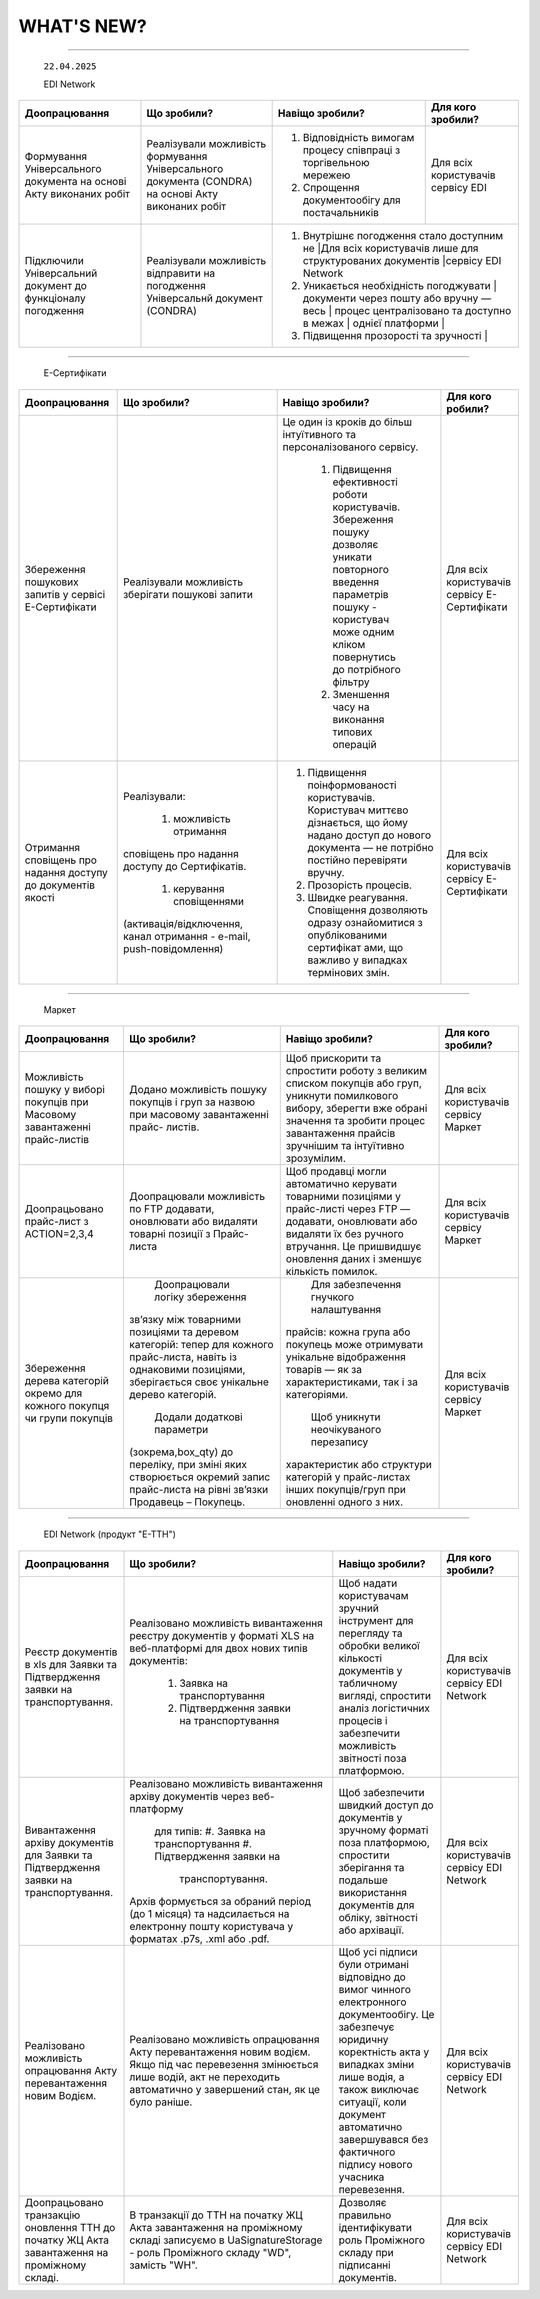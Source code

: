 WHAT'S NEW?
#############################################################

.. role:: red

.. role:: underline

.. role:: green

.. сюда закину немного картинок для текста

.. |news| image:: /general_2_0/pics_rabota_s_platformoj_EDIN_2.0/rabota_s_platformoj_023.png

.. |news_c| image:: /general_2_0/pics_rabota_s_platformoj_EDIN_2.0/rabota_s_platformoj_022.png

----------------------------------------------------


   ``22.04.2025``

   :green:`EDI Network`

.. table:: 
+--------------------------+---------------------------+-----------------------------------------------+-------------------------+
|**Доопрацювання**         |**Що зробили?**            | **Навіщо зробили?**                           | **Для кого зробили?**   |
+--------------------------+---------------------------+-----------------------------------------------+-------------------------+
|Формування Універсального |Реалізували можливість     | #. Відповідність вимогам процесу співпраці    |Для всіх користувачів    |
|документа на основі Акту  |формування Універсального  |    з торгівельною мережею                     |сервісу EDI              |
|виконаних робіт           |документа (CONDRA) на      | #. Спрощення документообігу для постачальників|                         |
|                          |основі Акту виконаних робіт|                                               |                         |
+--------------------------+---------------------------+-----------------------------------------------+-------------------------+
|Підключили Універсальний  |Реалізували можливість     | #. Внутрішнє погодження стало доступним не    |Для всіх користувачів    |
|документ до функціоналу   |відправити на погодження   |    лише для структурованих документів         |сервісу EDI Network      |
|погодження                |Універсальнй документ      | #. Уникається необхідність погоджувати        |                         |
|                          |(CONDRA)                   |    документи через пошту або вручну — весь    |                         |
|                          |                           |    процес централізовано та доступно в межах  |                         |
|                          |                           |    однієї платформи                           |                         |
|                          |                           | #. Підвищення прозорості та зручності         |                         |
+--------------------------+---------------------------+------------------------------------------+------------------------------+

----------------------------------------------------

   :green:`Е-Сертифікати`
.. table:: 
+------------------------+---------------------------+---------------------------------------------------+-----------------------+
|**Доопрацювання**       |**Що зробили?**            | **Навіщо зробили?**                               | **Для кого робили?**  |
+------------------------+---------------------------+---------------------------------------------------+-----------------------+
|Збереження пошукових    |Реалізували можливість     |Це один із кроків до більш інтуїтивного та         |Для всіх користувачів  |
|запитів у сервісі       |зберігати пошукові запити  |персоналізованого сервісу.                         |сервісу Е-Сертифікати  |
|Е-Сертифікати           |                           |                                                   |                       |
|                        |                           | #. Підвищення ефективності роботи користувачів.   |                       |
|                        |                           |    Збереження пошуку дозволяє уникати повторного  |                       |
|                        |                           |    введення параметрів пошуку - користувач може   |                       |
|                        |                           |    одним кліком повернутись до потрібного фільтру |                       |
|                        |                           | #. Зменшення часу на виконання типових операцій   |                       |
+------------------------+---------------------------+---------------------------------------------------+-----------------------+
|Отримання сповіщень про |Реалізували:               | #. Підвищення поінформованості користувачів.      |Для всіх користувачів  |
|надання доступу до      |                           |    Користувач миттєво дізнається, що йому надано  |сервісу Е-Сертифікати  |
|документів якості       | #. можливість отримання   |    доступ до нового документа — не потрібно       |                       |
|                        |сповіщень про надання      |    постійно  перевіряти вручну.                   |                       |
|                        |доступу до Сертифікатів.   | #. Прозорість процесів.                           |                       |
|                        | #. керування сповіщеннями | #. Швидке реагування. Сповіщення дозволяють       |                       |
|                        |(активація/відключення,    |    одразу ознайомитися з опублікованими сертифікат|                       |
|                        |канал отримання - e-mail,  |    ами, що важливо у випадках термінових змін.    |                       | 
|                        |push-повідомлення)         |                                                   |                       |
+------------------------+---------------------------+---------------------------------------------------+-----------------------+

----------------------------------------------------

   :green:`Маркет`
      
.. table:: 
+-------------------------+-------------------------------+-----------------------------------------------+-----------------------+
|**Доопрацювання**        |**Що зробили?**                | **Навіщо зробили?**                           | **Для кого зробили?** |
+-------------------------+-------------------------------+-----------------------------------------------+-----------------------+
|Можливість пошуку у      |Додано можливість пошуку       |Щоб прискорити та спростити роботу з великим   |Для всіх користувачів  |
|виборі покупців при      |покупців  і груп за назвою     |списком покупців або груп, уникнути помилкового|сервісу Маркет         |
|Масовому завантаженні    |при масовому завантаженні      |вибору, зберегти вже обрані значення та зробити|                       |
|прайс-листів             |прайс- листів.                 |процес завантаження прайсів зручнішим та       |                       |
|                         |                               |інтуїтивно зрозумілим.                         |                       |
+-------------------------+-------------------------------+-----------------------------------------------+-----------------------+
|Доопрацьовано прайс-лист |Доопрацювали можливість        |Щоб продавці могли автоматично керувати        |Для всіх користувачів  |
|з ACTION=2,3,4           |по FTP додавати, оновлювати    |товарними позиціями у прайс-листі через FTP —  |сервісу Маркет         |
|                         |або видаляти товарні позиції   |додавати, оновлювати або видаляти їх без       |                       |
|                         |з Прайс-листа                  |ручного втручання. Це пришвидшує оновлення     |                       |
|                         |                               |даних і зменшує кількість помилок.             |                       |
+-------------------------+-------------------------------+-----------------------------------------------+-----------------------+
|Збереження дерева        | Доопрацювали логіку збереження| Для забезпечення гнучкого налаштування        |Для всіх користувачів  |
|категорій окремо для     |зв’язку між товарними          |прайсів: кожна група або покупець може         |сервісу Маркет         |
|кожного покупця чи групи |позиціями та деревом           |отримувати унікальне відображення товарів — як |                       |
|покупців                 |категорій: тепер для кожного   |за характеристиками, так і за категоріями.     |                       |
|                         |прайс-листа, навіть із         | Щоб уникнути неочікуваного перезапису         |                       |
|                         |однаковими позиціями,          |характеристик або структури категорій у        |                       |
|                         |зберігається своє унікальне    |прайс-листах інших покупців/груп при оновленні |                       |
|                         |дерево категорій.              |одного з них.                                  |                       |
|                         | Додали додаткові параметри    |                                               |                       |
|                         |(зокрема,box_qty) до переліку, |                                               |                       |
|                         |при зміні яких створюється     |                                               |                       |
|                         |окремий запис прайс-листа на   |                                               |                       |
|                         |рівні зв’язки Продавець –      |                                               |                       |
|                         |Покупець.                      |                                               |                       |
+-------------------------+-------------------------------+-----------------------------------------------+-----------------------+

----------------------------------------------------

   :green:`EDI Network (продукт "Е-ТТН")`
      
.. table:: 
+-----------------------+--------------------------------------+--------------------------------------------+---------------------+
|**Доопрацювання**      |**Що зробили?**                       | **Навіщо зробили?**                        |**Для кого зробили?**|
+-----------------------+--------------------------------------+--------------------------------------------+---------------------+
|Реєстр документів в xls|Реалізовано можливість вивантаження   |Щоб надати користувачам зручний інструмент  |Для всіх користувачів|
|для Заявки та          |реєстру документів у форматі XLS на   |для перегляду та обробки великої кількості  |сервісу EDI Network  |
|Підтвердження заявки   |веб-платформі для двох нових типів    |документів у табличному вигляді, спростити  |                     |
|на транспортування.    |документів:                           |аналіз логістичних процесів і забезпечити   |                     |
|                       | #. Заявка на транспортування         |можливість звітності поза платформою.       |                     |
|                       | #. Підтвердження заявки на           |                                            |                     |
|                       |    транспортування                   |                                            |                     |
+-----------------------+--------------------------------------+--------------------------------------------+---------------------+
|Вивантаження архіву    |Реалізовано можливість вивантаження   |Щоб забезпечити швидкий доступ до документів|Для всіх користувачів|
|документів для Заявки  |архіву документів через веб-платформу |у зручному форматі поза платформою,         |сервісу EDI Network  |
|та Підтвердження заявки| для типів:                           |спростити зберігання та подальше            |                     |
|на транспортування.    | #. Заявка на транспортування         |використання документів для обліку,         |                     |
|                       | #. Підтвердження заявки на           |звітності або архівації.                    |                     |
|                       |    транспортування.                  |                                            |                     |
|                       |Архів формується за обраний період    |                                            |                     |
|                       |(до 1 місяця) та надсилається на      |                                            |                     |
|                       |електронну пошту користувача у        |                                            |                     |
|                       |форматах .p7s, .xml або .pdf.         |                                            |                     |
+-----------------------+--------------------------------------+--------------------------------------------+---------------------+
|Реалізовано можливість |Реалізовано можливість опрацювання    |Щоб усі підписи були отримані відповідно до |Для всіх користувачів|
|опрацювання Акту       |Акту перевантаження новим водієм. Якщо|вимог чинного електронного документообігу.  |сервісу EDI Network  |
|перевантаження новим   |під час перевезення змінюється лише   |Це забезпечує юридичну коректність акта у   |                     |
|Водієм.                |водій, акт не переходить автоматично у|випадках зміни лише водія, а також виключає |                     |
|                       |завершений стан, як це було раніше.   |ситуації, коли документ автоматично         |                     |
|                       |                                      |завершувався без фактичного підпису нового  |                     |
|                       |                                      |учасника перевезення.                       |                     |
+-----------------------+--------------------------------------+--------------------------------------------+---------------------+
|Доопрацьовано          |В транзакції до ТТН на початку ЖЦ Акта|Дозволяє правильно ідентифікувати роль      |Для всіх користувачів|
|транзакцію оновлення   |завантаження на проміжному складі     |Проміжного складу при підписанні документів.|сервісу EDI Network  |
|ТТН до початку ЖЦ Акта |записуємо в UaSignatureStorage - роль |                                            |                     |
|завантаження на        |Проміжного складу "WD", замість "WH". |                                            |                     |
|проміжному складі.     |                                      |                                            |                     |
+-----------------------+--------------------------------------+--------------------------------------------+---------------------+


